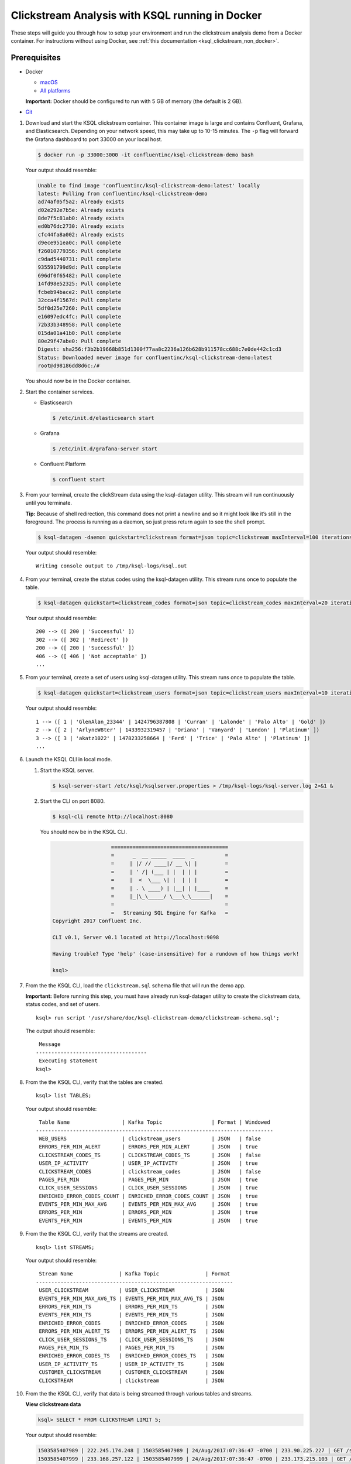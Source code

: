 .. _ksql_clickstream_docker:

Clickstream Analysis with KSQL running in Docker
================================================

These steps will guide you through how to setup your environment and run
the clickstream analysis demo from a Docker container. For instructions
without using Docker, see :ref:`this
documentation <ksql_clickstream_non_docker>`.

Prerequisites
-------------

-  Docker

   -  `macOS <https://docs.docker.com/docker-for-mac/install/>`__
   -  `All platforms <https://docs.docker.com/engine/installation/>`__

   **Important:** Docker should be configured to run with 5 GB of memory (the default is 2 GB).

-  `Git <https://git-scm.com/downloads>`__

1.  Download and start the KSQL clickstream container. This container
    image is large and contains Confluent, Grafana, and Elasticsearch.
    Depending on your network speed, this may take up to 10-15 minutes.
    The ``-p`` flag will forward the Grafana dashboard to port 33000 on
    your local host.

    .. code:: bash

        $ docker run -p 33000:3000 -it confluentinc/ksql-clickstream-demo bash

    Your output should resemble:

    .. code:: bash

        Unable to find image 'confluentinc/ksql-clickstream-demo:latest' locally
        latest: Pulling from confluentinc/ksql-clickstream-demo
        ad74af05f5a2: Already exists 
        d02e292e7b5e: Already exists 
        8de7f5c81ab0: Already exists 
        ed0b76dc2730: Already exists 
        cfc44fa8a002: Already exists 
        d9ece951ea0c: Pull complete 
        f26010779356: Pull complete 
        c9dad5440731: Pull complete 
        935591799d9d: Pull complete 
        696df0f65482: Pull complete 
        14fd98e52325: Pull complete 
        fcbeb94bace2: Pull complete 
        32cca4f1567d: Pull complete 
        5df0d25e7260: Pull complete 
        e16097edc4fc: Pull complete 
        72b33b348958: Pull complete 
        015da01a41b0: Pull complete 
        80e29f47abe0: Pull complete 
        Digest: sha256:f3b2b19668b851d1300f77aa8c2236a126b628b911578cc688c7e0de442c1cd3
        Status: Downloaded newer image for confluentinc/ksql-clickstream-demo:latest
        root@d98186dd8d6c:/#

    You should now be in the Docker container.

2.  Start the container services.

    -  Elasticsearch

       .. code:: bash

           $ /etc/init.d/elasticsearch start

    -  Grafana

       .. code:: bash

           $ /etc/init.d/grafana-server start

    -  Confluent Platform

       .. code:: bash

           $ confluent start

3.  From your terminal, create the clickStream data using the
    ksql-datagen utility. This stream will run continuously until you
    terminate.

    **Tip:** Because of shell redirection, this command does not print a
    newline and so it might look like it’s still in the foreground. The
    process is running as a daemon, so just press return again to see
    the shell prompt.

    .. code:: bash

        $ ksql-datagen -daemon quickstart=clickstream format=json topic=clickstream maxInterval=100 iterations=500000

    Your output should resemble:

    ::

        Writing console output to /tmp/ksql-logs/ksql.out

4.  From your terminal, create the status codes using the ksql-datagen
    utility. This stream runs once to populate the table.

    .. code:: bash

        $ ksql-datagen quickstart=clickstream_codes format=json topic=clickstream_codes maxInterval=20 iterations=100

    Your output should resemble:

    ::

        200 --> ([ 200 | 'Successful' ])
        302 --> ([ 302 | 'Redirect' ])
        200 --> ([ 200 | 'Successful' ])
        406 --> ([ 406 | 'Not acceptable' ])
        ...

5.  From your terminal, create a set of users using ksql-datagen
    utility. This stream runs once to populate the table.

    .. code:: bash

        $ ksql-datagen quickstart=clickstream_users format=json topic=clickstream_users maxInterval=10 iterations=1000

    Your output should resemble:

    ::

        1 --> ([ 1 | 'GlenAlan_23344' | 1424796387808 | 'Curran' | 'Lalonde' | 'Palo Alto' | 'Gold' ])
        2 --> ([ 2 | 'ArlyneW8ter' | 1433932319457 | 'Oriana' | 'Vanyard' | 'London' | 'Platinum' ])
        3 --> ([ 3 | 'akatz1022' | 1478233258664 | 'Ferd' | 'Trice' | 'Palo Alto' | 'Platinum' ])
        ...

6.  Launch the KSQL CLI in local mode.

    1. Start the KSQL server.

       .. code:: bash

           $ ksql-server-start /etc/ksql/ksqlserver.properties > /tmp/ksql-logs/ksql-server.log 2>&1 &

    2. Start the CLI on port 8080.

       .. code:: bash

           $ ksql-cli remote http://localhost:8080

       You should now be in the KSQL CLI.

       .. code:: bash

                              ======================================
                              =      _  __ _____  ____  _          =
                              =     | |/ // ____|/ __ \| |         =
                              =     | ' /| (___ | |  | | |         =
                              =     |  <  \___ \| |  | | |         =
                              =     | . \ ____) | |__| | |____     =
                              =     |_|\_\_____/ \___\_\______|    =
                              =                                    =
                              =   Streaming SQL Engine for Kafka   =
           Copyright 2017 Confluent Inc.                         

           CLI v0.1, Server v0.1 located at http://localhost:9098

           Having trouble? Type 'help' (case-insensitive) for a rundown of how things work!

           ksql>

7.  From the the KSQL CLI, load the ``clickstream.sql`` schema file that
    will run the demo app.

    **Important:** Before running this step, you must have already run
    ksql-datagen utility to create the clickstream data, status codes,
    and set of users.

    ::

        ksql> run script '/usr/share/doc/ksql-clickstream-demo/clickstream-schema.sql';

    The output should resemble:

    ::

         Message                            
        ------------------------------------
         Executing statement
        ksql>

8.  From the the KSQL CLI, verify that the tables are created.

    ::

        ksql> list TABLES;

    Your output should resemble:

    ::

         Table Name                 | Kafka Topic                | Format | Windowed 
        -----------------------------------------------------------------------------
         WEB_USERS                  | clickstream_users          | JSON   | false    
         ERRORS_PER_MIN_ALERT       | ERRORS_PER_MIN_ALERT       | JSON   | true     
         CLICKSTREAM_CODES_TS       | CLICKSTREAM_CODES_TS       | JSON   | false    
         USER_IP_ACTIVITY           | USER_IP_ACTIVITY           | JSON   | true     
         CLICKSTREAM_CODES          | clickstream_codes          | JSON   | false    
         PAGES_PER_MIN              | PAGES_PER_MIN              | JSON   | true     
         CLICK_USER_SESSIONS        | CLICK_USER_SESSIONS        | JSON   | true     
         ENRICHED_ERROR_CODES_COUNT | ENRICHED_ERROR_CODES_COUNT | JSON   | true     
         EVENTS_PER_MIN_MAX_AVG     | EVENTS_PER_MIN_MAX_AVG     | JSON   | true     
         ERRORS_PER_MIN             | ERRORS_PER_MIN             | JSON   | true     
         EVENTS_PER_MIN             | EVENTS_PER_MIN             | JSON   | true

9.  From the the KSQL CLI, verify that the streams are created.

    ::

        ksql> list STREAMS;

    Your output should resemble:

    ::

         Stream Name               | Kafka Topic               | Format 
        ----------------------------------------------------------------
         USER_CLICKSTREAM          | USER_CLICKSTREAM          | JSON   
         EVENTS_PER_MIN_MAX_AVG_TS | EVENTS_PER_MIN_MAX_AVG_TS | JSON   
         ERRORS_PER_MIN_TS         | ERRORS_PER_MIN_TS         | JSON   
         EVENTS_PER_MIN_TS         | EVENTS_PER_MIN_TS         | JSON   
         ENRICHED_ERROR_CODES      | ENRICHED_ERROR_CODES      | JSON   
         ERRORS_PER_MIN_ALERT_TS   | ERRORS_PER_MIN_ALERT_TS   | JSON   
         CLICK_USER_SESSIONS_TS    | CLICK_USER_SESSIONS_TS    | JSON   
         PAGES_PER_MIN_TS          | PAGES_PER_MIN_TS          | JSON   
         ENRICHED_ERROR_CODES_TS   | ENRICHED_ERROR_CODES_TS   | JSON   
         USER_IP_ACTIVITY_TS       | USER_IP_ACTIVITY_TS       | JSON   
         CUSTOMER_CLICKSTREAM      | CUSTOMER_CLICKSTREAM      | JSON   
         CLICKSTREAM               | clickstream               | JSON 

10. From the the KSQL CLI, verify that data is being streamed through
    various tables and streams.

    **View clickstream data**

    .. code:: bash

        ksql> SELECT * FROM CLICKSTREAM LIMIT 5;

    Your output should resemble:

    .. code:: bash

        1503585407989 | 222.245.174.248 | 1503585407989 | 24/Aug/2017:07:36:47 -0700 | 233.90.225.227 | GET /site/login.html HTTP/1.1 | 407 | 19 | 4096 | Mozilla/5.0 (compatible; Googlebot/2.1; +http://www.google.com/bot.html)
        1503585407999 | 233.168.257.122 | 1503585407999 | 24/Aug/2017:07:36:47 -0700 | 233.173.215.103 | GET /site/user_status.html HTTP/1.1 | 200 | 15 | 14096 | Mozilla/5.0 (compatible; Googlebot/2.1; +http://www.google.com/bot.html)
        1503585408009 | 222.168.57.122 | 1503585408009 | 24/Aug/2017:07:36:48 -0700 | 111.249.79.93 | GET /images/track.png HTTP/1.1 | 406 | 22 | 4096 | Mozilla/5.0 (compatible; Googlebot/2.1; +http://www.google.com/bot.html)
        1503585408019 | 122.145.8.244 | 1503585408019 | 24/Aug/2017:07:36:48 -0700 | 122.249.79.233 | GET /site/user_status.html HTTP/1.1 | 404 | 6 | 4006 | Mozilla/5.0 (compatible; Googlebot/2.1; +http://www.google.com/bot.html)
        1503585408029 | 222.152.45.45 | 1503585408029 | 24/Aug/2017:07:36:48 -0700 | 222.249.79.93 | GET /images/track.png HTTP/1.1 | 200 | 29 | 14096 | Mozilla/5.0 (Windows NT 10.0; Win64; x64) AppleWebKit/537.36 (KHTML, like Gecko) Chrome/59.0.3071.115 Safari/537.36
        LIMIT reached for the partition.
        Query terminated

    **View the events per minute**

    .. code:: bash

        ksql> SELECT * FROM EVENTS_PER_MIN_TS LIMIT 5;

    Your output should resemble:

    .. code:: bash

        1503585450000 | 29^�8 | 1503585450000 | 29 | 19
        1503585450000 | 37^�8 | 1503585450000 | 37 | 25
        1503585450000 | 8^�8 | 1503585450000 | 8 | 35
        1503585450000 | 36^�8 | 1503585450000 | 36 | 14
        1503585450000 | 24^�8 | 1503585450000 | 24 | 22
        LIMIT reached for the partition.
        Query terminated

    **View pages per minute**

    .. code:: bash

        ksql> SELECT * FROM PAGES_PER_MIN LIMIT 5;

    Your output should resemble:

    .. code:: bash

        1503585475000 | 4 : Window{start=1503585475000 end=-} | 4 | 14
        1503585480000 | 25 : Window{start=1503585480000 end=-} | 25 | 9
        1503585480000 | 16 : Window{start=1503585480000 end=-} | 16 | 6
        1503585475000 | 25 : Window{start=1503585475000 end=-} | 25 | 20
        1503585480000 | 37 : Window{start=1503585480000 end=-} | 37 | 6
        LIMIT reached for the partition.
        Query terminated    

11. Go to your terminal and send the KSQL tables to Elasticsearch and
    Grafana.

    1. Exit the KSQL CLI with ``CTRL+D``.

    2. From your terminal, navigate to the demo directory:

       .. code:: bash

           $ cd /usr/share/doc/ksql-clickstream-demo/

    3. Run this command to send the KSQL tables to Elasticsearch and
       Grafana:

       .. code:: bash

           $ ./ksql-tables-to-grafana.sh

       Your output should resemble:

       ::

           Loading Clickstream-Demo TABLES to Confluent-Connect => Elastic => Grafana datasource
           Logging to: /tmp/ksql-connect.log
           Charting  CLICK_USER_SESSIONS_TS
           Charting  USER_IP_ACTIVITY_TS
           Charting  CLICKSTREAM_STATUS_CODES_TS
           Charting  ENRICHED_ERROR_CODES_TS
           Charting  ERRORS_PER_MIN_ALERT_TS
           Charting  ERRORS_PER_MIN_TS
           Charting  EVENTS_PER_MIN_MAX_AVG_TS
           Charting  EVENTS_PER_MIN_TS
           Charting  PAGES_PER_MIN_TS
           Navigate to http://localhost:3000/dashboard/db/click-stream-analysis

    4. From your terminal, load the dashboard into Grafana.

       .. code:: bash

           $ ./clickstream-analysis-dashboard.sh

       Your output should resemble:

       .. code:: bash

           Loading Grafana ClickStream Dashboard
           {"slug":"click-stream-analysis","status":"success","version":5}

12. Go to your browser and view the Grafana output at
    http://localhost:33000/dashboard/db/click-stream-analysis. You can
    login with user ID ``admin`` and password ``admin``.

    **Important:** If you already have Grafana UI open, you may need to
    enter the specific clickstream URL:
    http://localhost:33000/dashboard/db/click-stream-analysis.

    .. figure:: grafana-success.png
       :alt: Grafana UI success

       Grafana UI success

**About:** This dashboard demonstrates a series of streaming
functionality where the title of each panel describes the type of stream
processing required to generate the data. For example, the large chart
in the middle is showing web-resource requests on a per-username basis
using a Session window - where a sessions expire after 300 seconds of
inactivity. Editing the panel allows you to view the datasource - which
is named after the streams and tables captured in the
clickstream-schema.sql file.

| **Interesting things to try:** \* Understand how the
  ``clickstream-schema.sql`` file is structured. We use a
  DataGen.KafkaTopic.clickstream -> Stream -> Table (for window &
  analytics with group-by) -> Table (to Add EVENT_TS for time-index) ->
  ElastiSearch/Connect topic
| \* Run the ``LIST TOPICS;`` command to see where data is persisted \*
  Run the KSQL CLI ``history`` command

Troubleshooting
---------------

-  Check the Data Sources page in Grafana.

   -  If your data source is shown, select it and scroll to the bottom
      and click the **Save & Test** button. This will indicate whether
      your data source is valid.
